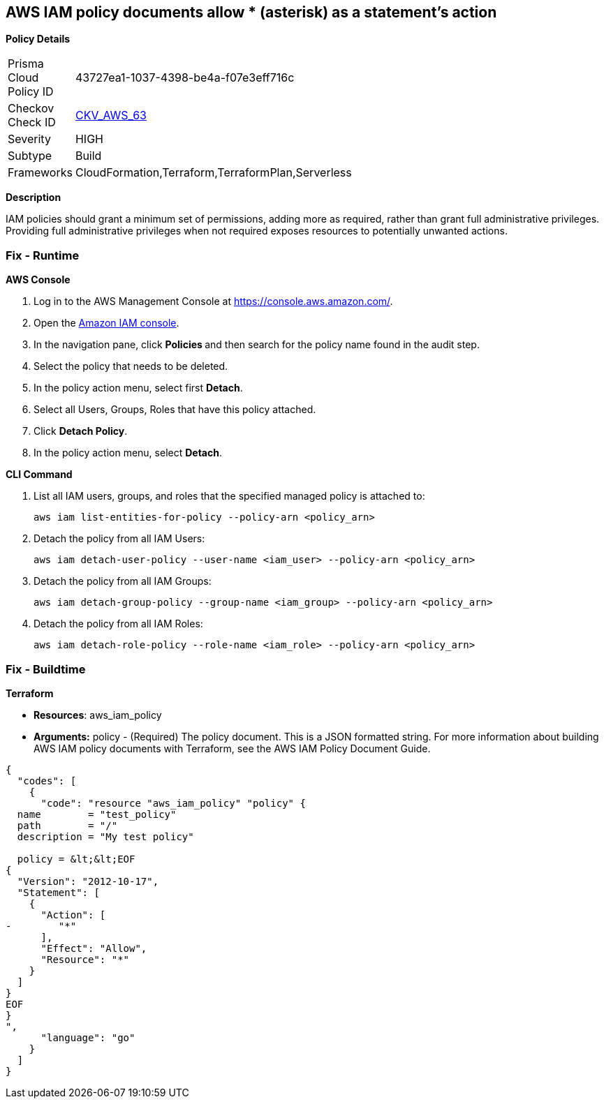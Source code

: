 == AWS IAM policy documents allow * (asterisk) as a statement's action


*Policy Details* 

[width=45%]
[cols="1,1"]
|=== 
|Prisma Cloud Policy ID 
| 43727ea1-1037-4398-be4a-f07e3eff716c

|Checkov Check ID 
| https://github.com/bridgecrewio/checkov/tree/master/checkov/cloudformation/checks/resource/aws/IAMStarActionPolicyDocument.py[CKV_AWS_63]

|Severity
|HIGH

|Subtype
|Build

|Frameworks
|CloudFormation,Terraform,TerraformPlan,Serverless

|=== 



*Description* 


IAM policies should grant a minimum set of permissions, adding more as required, rather than grant full administrative privileges.
Providing full administrative privileges when not required exposes resources to potentially unwanted actions.

=== Fix - Runtime


*AWS Console* 



. Log in to the AWS Management Console at https://console.aws.amazon.com/.

. Open the https://console.aws.amazon.com/iam/[Amazon IAM console].

. In the navigation pane, click **Policies **and then search for the policy name found in the audit step.

. Select the policy that needs to be deleted.

. In the policy action menu, select first *Detach*.

. Select all Users, Groups, Roles that have this policy attached.

. Click *Detach Policy*.

. In the policy action menu, select *Detach*.


*CLI Command* 



. List all IAM users, groups, and roles that the specified managed policy is attached to:
+
`aws iam list-entities-for-policy --policy-arn &lt;policy_arn>`

. Detach the policy from all IAM Users:
+
`aws iam detach-user-policy --user-name &lt;iam_user> --policy-arn &lt;policy_arn>`

. Detach the policy from all IAM Groups:
+
`aws iam detach-group-policy --group-name &lt;iam_group> --policy-arn &lt;policy_arn>`

. Detach the policy from all IAM Roles:
+
`aws iam detach-role-policy --role-name &lt;iam_role> --policy-arn &lt;policy_arn>`

=== Fix - Buildtime


*Terraform* 


* *Resources*: aws_iam_policy
* *Arguments:* policy - (Required) The policy document.
This is a JSON formatted string.
For more information about building AWS IAM policy documents with Terraform, see the AWS IAM Policy Document Guide.


[source,go]
----
{
  "codes": [
    {
      "code": "resource "aws_iam_policy" "policy" {
  name        = "test_policy"
  path        = "/"
  description = "My test policy"

  policy = &lt;&lt;EOF
{
  "Version": "2012-10-17",
  "Statement": [
    {
      "Action": [
-        "*"
      ],
      "Effect": "Allow",
      "Resource": "*"
    }
  ]
}
EOF
}
",
      "language": "go"
    }
  ]
}
----
